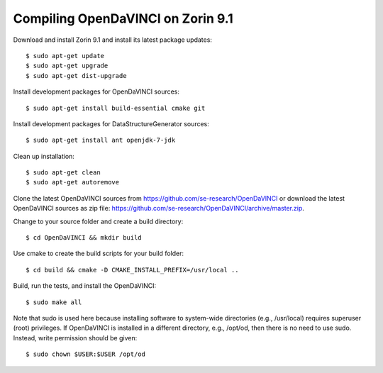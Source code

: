 Compiling OpenDaVINCI on Zorin 9.1
----------------------------------

Download and install Zorin 9.1 and install its latest package updates::

    $ sudo apt-get update
    $ sudo apt-get upgrade
    $ sudo apt-get dist-upgrade

Install development packages for OpenDaVINCI sources::

    $ sudo apt-get install build-essential cmake git

.. Install development packages for hesperia sources::

    $ sudo apt-get install libcv-dev libhighgui-dev freeglut3 libqt4-dev libqwt5-qt4-dev libqwt5-qt4 libqt4-opengl-dev freeglut3-dev qt4-dev-tools libboost-dev libopencv-photo-dev libopencv-contrib-dev

.. Install development packages for host-tools sources::

    $ sudo apt-get install libusb-dev

Install development packages for DataStructureGenerator sources::

    $ sudo apt-get install ant openjdk-7-jdk

Clean up installation::

    $ sudo apt-get clean
    $ sudo apt-get autoremove

Clone the latest OpenDaVINCI sources from https://github.com/se-research/OpenDaVINCI or download
the latest OpenDaVINCI sources as zip file: https://github.com/se-research/OpenDaVINCI/archive/master.zip.

Change to your source folder and create a build directory::

    $ cd OpenDaVINCI && mkdir build

Use cmake to create the build scripts for your build folder::

    $ cd build && cmake -D CMAKE_INSTALL_PREFIX=/usr/local ..

Build, run the tests, and install the OpenDaVINCI::

    $ sudo make all
    
Note that sudo is used here because installing software to system-wide directories (e.g., /usr/local) requires superuser (root) privileges. If OpenDaVINCI is installed in a different directory, e.g., /opt/od, then there is no need to use sudo. Instead, write permission should be given::

    $ sudo chown $USER:$USER /opt/od
